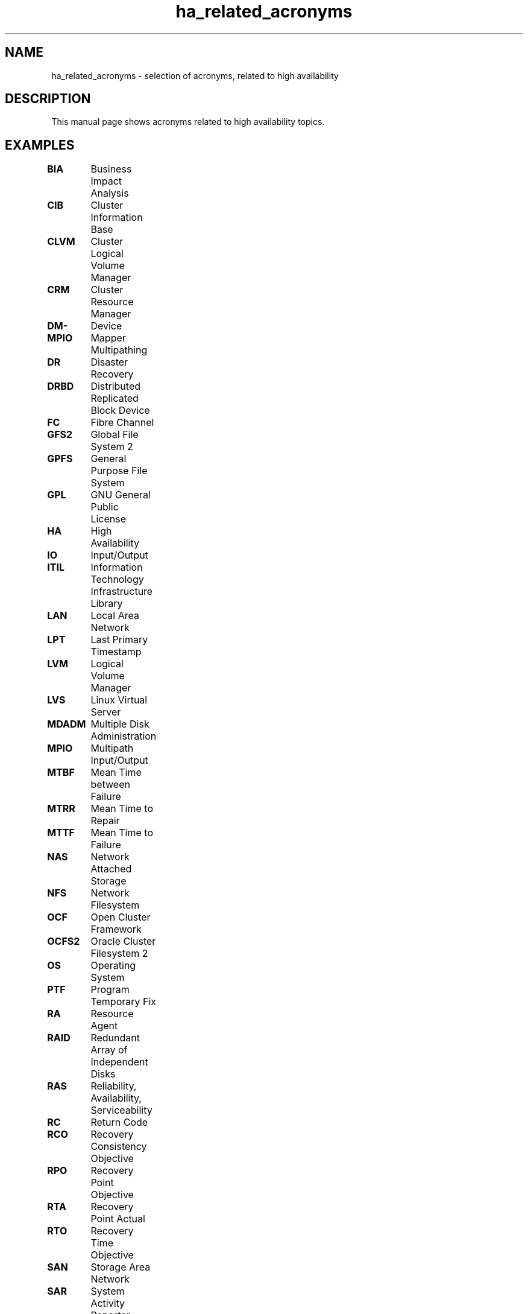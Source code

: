 .TH ha_related_acronyms 7 "02 Mar 2016" "" "ClusterTools2"
.\"
.SH NAME
ha_related_acronyms - selection of acronyms, related to high availability
.\"
.SH DESCRIPTION
This manual page shows acronyms related to high availability topics.
.\"
.\" TODO formatting
.SH EXAMPLES

\fBBIA\fP	Business Impact Analysis

\fBCIB\fP	Cluster Information Base

\fBCLVM\fP	Cluster Logical Volume Manager

\fBCRM\fP	Cluster Resource Manager

\fBDM-MPIO\fP	Device Mapper Multipathing	

\fBDR\fP	Disaster Recovery

\fBDRBD\fP	Distributed Replicated Block Device

\fBFC\fP	Fibre Channel

\fBGFS2\fP	Global File System 2

\fBGPFS\fP	General Purpose File System

\fBGPL\fP	GNU General Public License

\fBHA\fP	High Availability

\fBIO\fP	Input/Output

\fBITIL\fP	Information Technology Infrastructure Library

\fBLAN\fP	Local Area Network

\fBLPT\fP	Last Primary Timestamp

\fBLVM\fP	Logical Volume Manager

\fBLVS\fP	Linux Virtual Server

\fBMDADM\fP	Multiple Disk Administration

\fBMPIO\fP	Multipath Input/Output

\fBMTBF\fP	Mean Time between Failure

\fBMTRR\fP	Mean Time to Repair

\fBMTTF\fP	Mean Time to Failure

\fBNAS\fP	Network Attached Storage

\fBNFS\fP	Network Filesystem

\fBOCF\fP	Open Cluster Framework

\fBOCFS2\fP	Oracle Cluster Filesystem 2

\fBOS\fP	Operating System

\fBPTF\fP	Program Temporary Fix

\fBRA\fP	Resource Agent

\fBRAID\fP	Redundant Array of Independent Disks

\fBRAS\fP	Reliability, Availability, Serviceability

\fBRC\fP	Return Code

\fBRCO\fP	Recovery Consistency Objective

\fBRPO\fP	Recovery Point Objective

\fBRTA\fP	Recovery Point Actual	

\fBRTO\fP	Recovery Time Objective

\fBSAN\fP	Storage Area Network

\fBSAR\fP	System Activity Reporter

\fBSAS\fP	Serial Attached SCSI

\fBSBD\fP	STONITH Block Device

\fBSCA\fP	Supportconfig Analysis

\fBSCC\fP	SUSE Customer Center

\fBSCSI\fP	Small Computer System Interface

\fBSFEX\fP	Shared Disk File Exclusiveness

\fBSLA\fP	Service Level Agreement

\fBSLE-HA\fP	SUSE Linux Enterprise High Availability

\fBSLES\fP	SUSE Linux Enterprise Server

\fBSTONITH\fP	Shoot The Other Node Into The Head

\fBSP\fP	Service Pack

\fBSPOF\fP	Single Point Of Failure

\fBSR\fP	Service Request

\fBSR\fP	System Replication

\fBSRR\fP	System Replication Role

\fBTID\fP	Technical Information Document

\fBTUR\fP	Test Unit Ready
.\"
.SH SEE ALSO
ha_related_suse_tids(7), ClusterTools2(7)
.\"
.SH COPYRIGHT
(c) 2015-2016 SUSE Linux GmbH, Germany.
ClusterTools2 comes with ABSOLUTELY NO WARRANTY.
.br
For details see the GNU General Public License at
http://www.gnu.org/licenses/gpl.html
.\"
